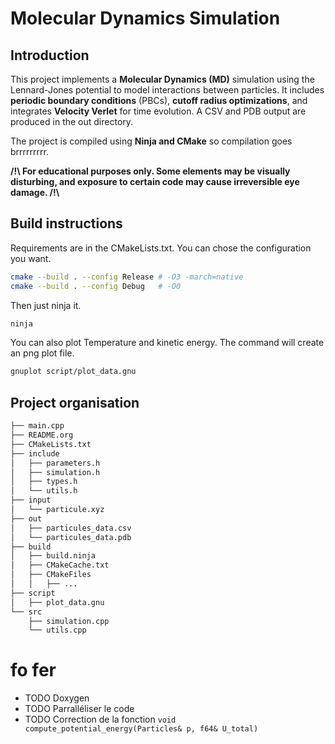 * Molecular Dynamics Simulation
** Introduction
This project implements a *Molecular Dynamics (MD)* simulation using the Lennard-Jones potential to model interactions between particles. It includes *periodic boundary conditions* (PBCs), *cutoff radius optimizations*, and integrates *Velocity Verlet* for time evolution. A CSV and PDB output are produced in the out directory.

The project is compiled using *Ninja and CMake* so compilation goes brrrrrrrrr.

*/!\ For educational purposes only. Some elements may be visually disturbing, and exposure to certain code may cause irreversible eye damage. /!\*

** Build instructions
Requirements are in the CMakeLists.txt. You can chose the configuration you want.

#+begin_src bash
cmake --build . --config Release # -O3 -march=native
cmake --build . --config Debug   # -O0
#+end_src

Then just ninja it.

#+begin_src bash
ninja
#+end_src

You can also plot Temperature and kinetic energy. The command will create an png plot file.

#+begin_src bash
gnuplot script/plot_data.gnu
#+end_src

** Project organisation
#+begin_src bash
├── main.cpp
├── README.org
├── CMakeLists.txt
├── include
│   ├── parameters.h
│   ├── simulation.h
│   ├── types.h
│   └── utils.h
├── input
│   └── particule.xyz
├── out
│   ├── particules_data.csv
│   └── particules_data.pdb
├── build
│   ├── build.ninja
│   ├── CMakeCache.txt
│   ├── CMakeFiles
│   │   ├── ...
├── script
│   ├── plot_data.gnu
└── src
    ├── simulation.cpp
    └── utils.cpp
#+end_src

* fo fer
- TODO Doxygen
- TODO Parralléliser le code
- TODO Correction de la fonction ~void compute_potential_energy(Particles& p, f64& U_total)~